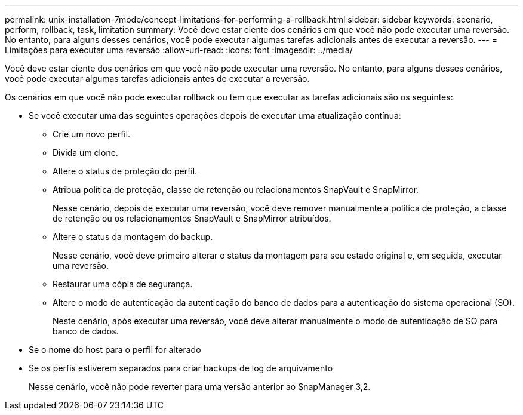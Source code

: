---
permalink: unix-installation-7mode/concept-limitations-for-performing-a-rollback.html 
sidebar: sidebar 
keywords: scenario, perform, rollback, task, limitation 
summary: Você deve estar ciente dos cenários em que você não pode executar uma reversão. No entanto, para alguns desses cenários, você pode executar algumas tarefas adicionais antes de executar a reversão. 
---
= Limitações para executar uma reversão
:allow-uri-read: 
:icons: font
:imagesdir: ../media/


[role="lead"]
Você deve estar ciente dos cenários em que você não pode executar uma reversão. No entanto, para alguns desses cenários, você pode executar algumas tarefas adicionais antes de executar a reversão.

Os cenários em que você não pode executar rollback ou tem que executar as tarefas adicionais são os seguintes:

* Se você executar uma das seguintes operações depois de executar uma atualização contínua:
+
** Crie um novo perfil.
** Divida um clone.
** Altere o status de proteção do perfil.
** Atribua política de proteção, classe de retenção ou relacionamentos SnapVault e SnapMirror.
+
Nesse cenário, depois de executar uma reversão, você deve remover manualmente a política de proteção, a classe de retenção ou os relacionamentos SnapVault e SnapMirror atribuídos.

** Altere o status da montagem do backup.
+
Nesse cenário, você deve primeiro alterar o status da montagem para seu estado original e, em seguida, executar uma reversão.

** Restaurar uma cópia de segurança.
** Altere o modo de autenticação da autenticação do banco de dados para a autenticação do sistema operacional (SO).
+
Neste cenário, após executar uma reversão, você deve alterar manualmente o modo de autenticação de SO para banco de dados.



* Se o nome do host para o perfil for alterado
* Se os perfis estiverem separados para criar backups de log de arquivamento
+
Nesse cenário, você não pode reverter para uma versão anterior ao SnapManager 3,2.


